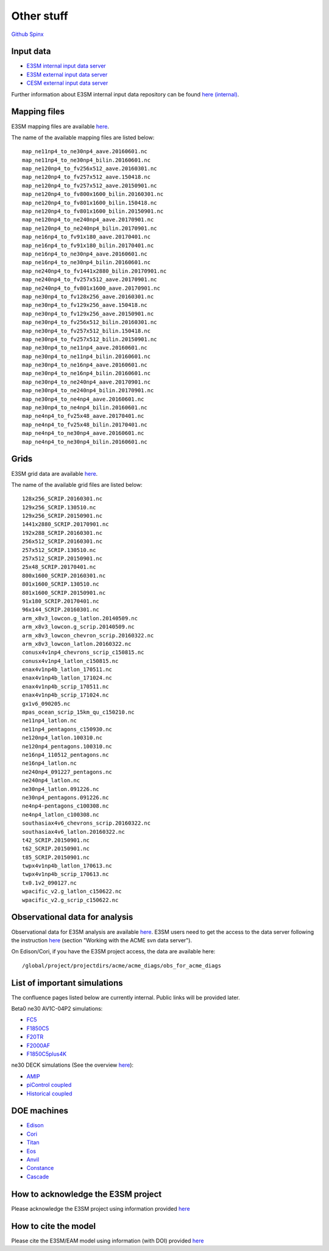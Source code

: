 .. _run:



Other stuff
============

`Github <https://github.com/kaizhangpnl/kaizhangpnl.github.io/blob/master/source/other.rst>`_   
`Spinx <https://kaizhangpnl.github.io/EAM_User_Guide/other.html>`_ 


Input data 
---------------

- `E3SM internal input data server <https://acme-svn2.ornl.gov/acme-repo/acme/>`_ 
- `E3SM external input data server <https://web.lcrc.anl.gov/public/e3sm/inputdata/>`_ 
- `CESM external input data server <https://svn-ccsm-inputdata.cgd.ucar.edu/trunk/inputdata/>`_

Further information about E3SM internal input data repository can be found 
`here (internal) <https://acme-climate.atlassian.net/wiki/spaces/WORKFLOW/pages/7998629/ACME+Input+Data+Repository>`_. 


Mapping files 
---------------

E3SM mapping files are available `here <https://acme-svn2.ornl.gov/acme-repo/acme/mapping/maps/>`_. 

The name of the available mapping files are listed below: :: 

  map_ne11np4_to_ne30np4_aave.20160601.nc
  map_ne11np4_to_ne30np4_bilin.20160601.nc
  map_ne120np4_to_fv256x512_aave.20160301.nc
  map_ne120np4_to_fv257x512_aave.150418.nc
  map_ne120np4_to_fv257x512_aave.20150901.nc
  map_ne120np4_to_fv800x1600_bilin.20160301.nc
  map_ne120np4_to_fv801x1600_bilin.150418.nc
  map_ne120np4_to_fv801x1600_bilin.20150901.nc
  map_ne120np4_to_ne240np4_aave.20170901.nc
  map_ne120np4_to_ne240np4_bilin.20170901.nc
  map_ne16np4_to_fv91x180_aave.20170401.nc
  map_ne16np4_to_fv91x180_bilin.20170401.nc
  map_ne16np4_to_ne30np4_aave.20160601.nc
  map_ne16np4_to_ne30np4_bilin.20160601.nc
  map_ne240np4_to_fv1441x2880_bilin.20170901.nc
  map_ne240np4_to_fv257x512_aave.20170901.nc
  map_ne240np4_to_fv801x1600_aave.20170901.nc
  map_ne30np4_to_fv128x256_aave.20160301.nc
  map_ne30np4_to_fv129x256_aave.150418.nc
  map_ne30np4_to_fv129x256_aave.20150901.nc
  map_ne30np4_to_fv256x512_bilin.20160301.nc
  map_ne30np4_to_fv257x512_bilin.150418.nc
  map_ne30np4_to_fv257x512_bilin.20150901.nc
  map_ne30np4_to_ne11np4_aave.20160601.nc
  map_ne30np4_to_ne11np4_bilin.20160601.nc
  map_ne30np4_to_ne16np4_aave.20160601.nc
  map_ne30np4_to_ne16np4_bilin.20160601.nc
  map_ne30np4_to_ne240np4_aave.20170901.nc
  map_ne30np4_to_ne240np4_bilin.20170901.nc
  map_ne30np4_to_ne4np4_aave.20160601.nc
  map_ne30np4_to_ne4np4_bilin.20160601.nc
  map_ne4np4_to_fv25x48_aave.20170401.nc
  map_ne4np4_to_fv25x48_bilin.20170401.nc
  map_ne4np4_to_ne30np4_aave.20160601.nc
  map_ne4np4_to_ne30np4_bilin.20160601.nc

Grids 
---------------

E3SM grid data are available `here <https://acme-svn2.ornl.gov/acme-repo/acme/mapping/grids/>`_. 

The name of the available grid files are listed below: :: 

  128x256_SCRIP.20160301.nc
  129x256_SCRIP.130510.nc
  129x256_SCRIP.20150901.nc
  1441x2880_SCRIP.20170901.nc
  192x288_SCRIP.20160301.nc
  256x512_SCRIP.20160301.nc
  257x512_SCRIP.130510.nc
  257x512_SCRIP.20150901.nc
  25x48_SCRIP.20170401.nc
  800x1600_SCRIP.20160301.nc
  801x1600_SCRIP.130510.nc
  801x1600_SCRIP.20150901.nc
  91x180_SCRIP.20170401.nc
  96x144_SCRIP.20160301.nc
  arm_x8v3_lowcon.g_latlon.20140509.nc
  arm_x8v3_lowcon.g_scrip.20140509.nc
  arm_x8v3_lowcon_chevron_scrip.20160322.nc
  arm_x8v3_lowcon_latlon.20160322.nc
  conusx4v1np4_chevrons_scrip_c150815.nc
  conusx4v1np4_latlon_c150815.nc
  enax4v1np4b_latlon_170511.nc
  enax4v1np4b_latlon_171024.nc
  enax4v1np4b_scrip_170511.nc
  enax4v1np4b_scrip_171024.nc
  gx1v6_090205.nc
  mpas_ocean_scrip_15km_qu_c150210.nc
  ne11np4_latlon.nc
  ne11np4_pentagons_c150930.nc
  ne120np4_latlon.100310.nc
  ne120np4_pentagons.100310.nc
  ne16np4_110512_pentagons.nc
  ne16np4_latlon.nc
  ne240np4_091227_pentagons.nc
  ne240np4_latlon.nc
  ne30np4_latlon.091226.nc
  ne30np4_pentagons.091226.nc
  ne4np4-pentagons_c100308.nc
  ne4np4_latlon_c100308.nc
  southasiax4v6_chevrons_scrip.20160322.nc
  southasiax4v6_latlon.20160322.nc
  t42_SCRIP.20150901.nc
  t62_SCRIP.20150901.nc
  t85_SCRIP.20150901.nc
  twpx4v1np4b_latlon_170613.nc
  twpx4v1np4b_scrip_170613.nc
  tx0.1v2_090127.nc
  wpacific_v2.g_latlon_c150622.nc
  wpacific_v2.g_scrip_c150622.nc



Observational data for analysis
---------------------------------
Observational data for E3SM analysis are available `here <https://acme-svn2.ornl.gov/acme-repo/acme/obs_for_diagnostics/>`_. 
E3SM users need to get the access to the data server following the instruction `here <https://acme-climate.atlassian.net/wiki/spaces/WORKFLOW/pages/7998629/ACME+Input+Data+Repository>`_ 
(section "Working with the ACME svn data server"). 

On Edison/Cori, if you have the E3SM project access, the data are available here: :: 

   /global/project/projectdirs/acme/acme_diags/obs_for_acme_diags 



List of important simulations 
---------------------------------

The confluence pages listed below are currently internal. Public links will be provided later. 

Beta0 ne30 AV1C-04P2 simulations: 

- `FC5  <https://acme-climate.atlassian.net/wiki/spaces/SIM/pages/110788954/20161118.beta0.FC5COSP.ne30+ne30.edison>`_
- `F1850C5  <https://acme-climate.atlassian.net/wiki/spaces/SIM/pages/111673570/20161118.beta0.F1850COSP.ne30+ne30.edison>`_
- `F20TR  <https://acme-climate.atlassian.net/wiki/spaces/SIM/pages/114491591/20161118.beta0.F20TRCOSP.ne30+ne30.edison>`_ 
- `F2000AF  <https://acme-climate.atlassian.net/wiki/spaces/SIM/pages/111673554/20161118.beta0.F2000AFCOSP.ne30+ne30.edison>`_
- `F1850C5plus4K  <https://acme-climate.atlassian.net/wiki/spaces/SIM/pages/110788891/20161118.beta0.F1850COSPplus4K.ne30+ne30.edison>`_


ne30 DECK simulations (See the overview `here <https://acme-climate.atlassian.net/wiki/spaces/SIM/pages/496435927/v1+DECK+simulations+low-res+water+cycle>`_): 

- `AMIP  <https://acme-climate.atlassian.net/wiki/spaces/SIM/pages/607748440/DECKv1+AMIP>`_
- `piControl coupled  <https://acme-climate.atlassian.net/wiki/spaces/SIM/pages/496141149/DECKv1+piControl>`_
- `Historical coupled  <https://acme-climate.atlassian.net/wiki/spaces/SIM/pages/537985236/DECKv1+historical+simulations>`_ 


.. ..........................................................................................
.. Following information is useful for developers, but only available internally. 
.. 
.. Re-tuning of ne120 L72 configuration after MG2 fixes
.. https://acme-climate.atlassian.net/wiki/spaces/ATM/pages/178716858/Re-tuning+of+ne120+L72+configuration+after+MG2+fixes
..
.. Why are F20TRAV1C-04P2 and FC5AV1C-04P2 So Different?
.. https://acme-climate.atlassian.net/wiki/spaces/SIM/pages/211189831/Why+are+F20TRAV1C-04P2+and+FC5AV1C-04P2+So+Different
..
.. 20170926.FCT2.A_WCYCL1850S.ne30_oECv3.anvil retuning
.. https://acme-climate.atlassian.net/wiki/spaces/SIM/pages/188155184/20170926.FCT2.A+WCYCL1850S.ne30+oECv3.anvil+retuning
..
.. Exploration of ne240 (1/8 degree) simulations
.. https://acme-climate.atlassian.net/wiki/spaces/ATM/pages/133005317/Exploration+of+ne240+1+8+degree+simulations
.. 
.. Output Q advective tendency 
.. https://acme-climate.atlassian.net/wiki/spaces/ATM/pages/141131986/Output+Q+advective+tendency
..
.. MG2 nsubi bugfix
.. https://acme-climate.atlassian.net/wiki/spaces/ATM/pages/151160125/MG2+nsubi+bugfix
.. 
.. RRM in V1 
.. https://acme-climate.atlassian.net/wiki/download/attachments/151258247/Tang_RRM_conusv1.pptx?version=1&modificationDate=1505410955895&cacheVersion=1&api=v2
.. 
.. AIE assessment 
.. https://acme-climate.atlassian.net/wiki/download/attachments/151258247/AIE_EAMv1_09_14_2017.pdf?version=1&modificationDate=1505430946293&cacheVersion=1&api=v2
.. ..........................................................................................

DOE machines 
-------------- 

- `Edison <http://www.nersc.gov/users/computational-systems/edison/>`_
- `Cori <http://www.nersc.gov/users/computational-systems/cori/>`_
- `Titan <https://www.olcf.ornl.gov/olcf-resources/compute-systems/titan/>`_ 
- `Eos <https://www.olcf.ornl.gov/for-users/system-user-guides/eos/>`_ 
- `Anvil <https://acme-climate.atlassian.net/wiki/spaces/Docs/pages/98992379>`_
- `Constance <https://confluence.pnnl.gov/confluence/display/PICHELP/Constance>`_  
- `Cascade <https://www.emsl.pnl.gov/MSC/UserGuide/index.html>`_   



How to acknowledge the E3SM project  
------------------------------------

Please acknowledge the E3SM project using information provided 
`here <https://acme-climate.atlassian.net/wiki/spaces/ATM/pages/72450145/Protocol+for+Submitting+New+Atmosphere+Publication>`_ 


How to cite the model 
----------------------

Please cite the E3SM/EAM model using information (with DOI) provided 
`here <https://www.osti.gov/doecode/biblio/10475>`_ 







